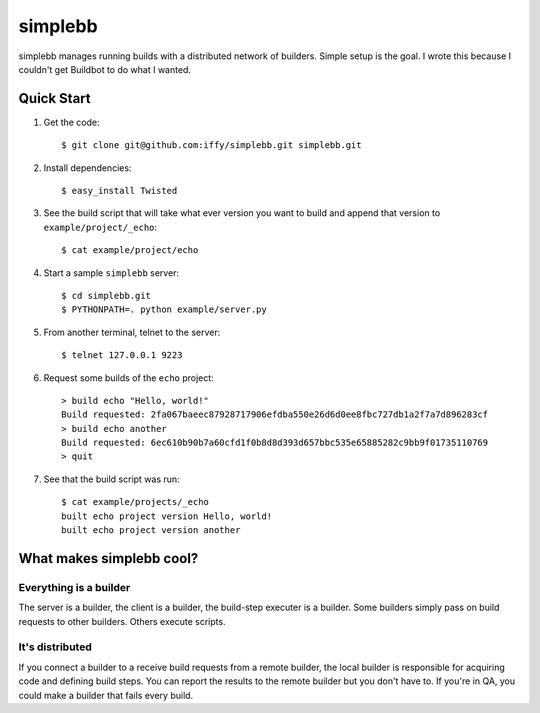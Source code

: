 ========
simplebb
========


simplebb manages running builds with a distributed network of builders.
Simple setup is the goal.  I wrote this because I couldn't get
Buildbot to do what I wanted.


Quick Start
===========

1. Get the code::

    $ git clone git@github.com:iffy/simplebb.git simplebb.git
    
2. Install dependencies::

    $ easy_install Twisted

3. See the build script that will take what ever version you want to build
   and append that version to ``example/project/_echo``::

    $ cat example/project/echo

4. Start a sample ``simplebb`` server::
    
    $ cd simplebb.git
    $ PYTHONPATH=. python example/server.py

5. From another terminal, telnet to the server::

    $ telnet 127.0.0.1 9223

6. Request some builds of the ``echo`` project::

    > build echo "Hello, world!"
    Build requested: 2fa067baeec87928717906efdba550e26d6d0ee8fbc727db1a2f7a7d896283cf
    > build echo another  
    Build requested: 6ec610b90b7a60cfd1f0b8d8d393d657bbc535e65885282c9bb9f01735110769
    > quit

7. See that the build script was run::

    $ cat example/projects/_echo 
    built echo project version Hello, world!
    built echo project version another


What makes simplebb cool?
=========================

Everything is a builder
-----------------------

The server is a builder, the client is a builder, the build-step executer is a
builder.  Some builders simply pass on build requests to other builders.  Others
execute scripts.


It's distributed
----------------

If you connect a builder to a receive build requests from a remote builder,
the local builder is responsible for acquiring code and defining build steps.
You can report the results to the remote builder but you don't have to. If 
you're in QA, you could make a builder that fails every build.



